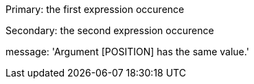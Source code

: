 Primary: the first expression occurence


Secondary: the second expression occurence

message: 'Argument [POSITION] has the same value.'